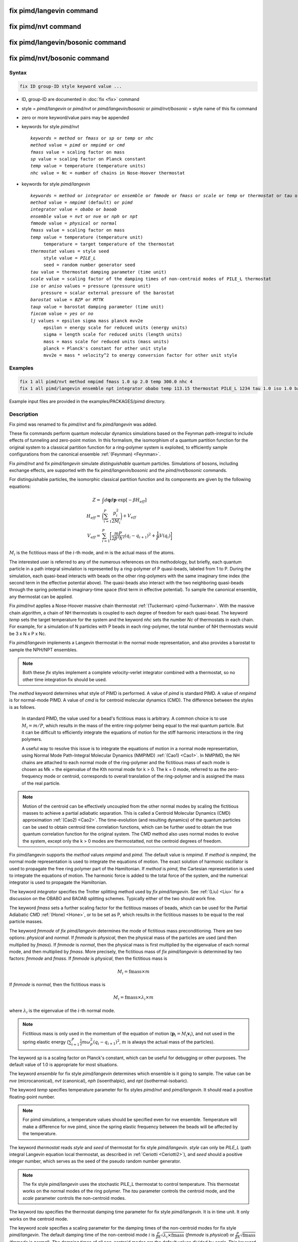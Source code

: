 .. index:: fix pimd/langevin
.. index:: fix pimd/nvt
.. index:: fix pimd/langevin/bosonic
.. index:: fix pimd/nvt/bosonic

fix pimd/langevin command
=========================

fix pimd/nvt command
====================

fix pimd/langevin/bosonic command
=================================

fix pimd/nvt/bosonic command
============================

Syntax
""""""

.. code-block:: LAMMPS

   fix ID group-ID style keyword value ...

* ID, group-ID are documented in :doc:`fix <fix>` command
* style = *pimd/langevin* or *pimd/nvt* or *pimd/langevin/bosonic* or *pimd/nvt/bosonic* = style name of this fix command
* zero or more keyword/value pairs may be appended
* keywords for style *pimd/nvt*

  .. parsed-literal::

     *keywords* = *method* or *fmass* or *sp* or *temp* or *nhc*
     *method* value = *pimd* or *nmpimd* or *cmd*
     *fmass* value = scaling factor on mass
     *sp* value = scaling factor on Planck constant
     *temp* value = temperature (temperature units)
     *nhc* value = Nc = number of chains in Nose-Hoover thermostat

* keywords for style *pimd/langevin*

  .. parsed-literal::

     *keywords* = *method* or *integrator* or *ensemble* or *fmmode* or *fmass* or *scale* or *temp* or *thermostat* or *tau* or *iso* or *aniso* or *barostat* or *taup* or *fixcom* or *lj*
     *method* value = *nmpimd* (default) or *pimd*
     *integrator* value = *obabo* or *baoab*
     *ensemble* value = *nvt* or *nve* or *nph* or *npt*
     *fmmode* value = *physical* or *normal*
     *fmass* value = scaling factor on mass
     *temp* value = temperature (temperature unit)
          temperature = target temperature of the thermostat
     *thermostat* values = style seed
          style value = *PILE_L*
          seed = random number generator seed
     *tau* value = thermostat damping parameter (time unit)
     *scale* value = scaling factor of the damping times of non-centroid modes of PILE_L thermostat
     *iso* or *aniso* values = pressure (pressure unit)
         pressure = scalar external pressure of the barostat
     *barostat* value = *BZP* or *MTTK*
     *taup* value = barostat damping parameter (time unit)
     *fixcom* value = *yes* or *no*
     *lj* values = epsilon sigma mass planck mvv2e
          epsilon = energy scale for reduced units (energy units)
          sigma = length scale for reduced units (length units)
          mass = mass scale for reduced units (mass units)
          planck = Planck's constant for other unit style
          mvv2e = mass * velocity^2 to energy conversion factor for other unit style

Examples
""""""""

.. code-block:: LAMMPS

   fix 1 all pimd/nvt method nmpimd fmass 1.0 sp 2.0 temp 300.0 nhc 4
   fix 1 all pimd/langevin ensemble npt integrator obabo temp 113.15 thermostat PILE_L 1234 tau 1.0 iso 1.0 barostat BZP taup 1.0

Example input files are provided in the examples/PACKAGES/pimd directory.

Description
"""""""""""

.. versionchanged:: 28Mar2023

Fix pimd was renamed to fix *pimd/nvt* and fix *pimd/langevin* was added.

These fix commands perform quantum molecular dynamics simulations based
on the Feynman path-integral to include effects of tunneling and
zero-point motion.  In this formalism, the isomorphism of a quantum
partition function for the original system to a classical partition
function for a ring-polymer system is exploited, to efficiently sample
configurations from the canonical ensemble :ref:`(Feynman) <Feynman>`.

.. versionadded:: TBD

   Fix *pimd/langevin/bosonic* and *pimd/nvt/bosonic* were added.

Fix *pimd/nvt* and fix *pimd/langevin* simulate *distinguishable* quantum particles.
Simulations of bosons, including exchange effects, are supported with the
fix *pimd/langevin/bosonic* and the *pimd/nvt/bosonic* commands.

For distinguishable particles, the isomorphic classical partition function and its components are given
by the following equations:

.. math::

   Z = & \int d\mathbf{q} d\mathbf{p} \cdot \textrm{exp} [ -\beta H_{eff} ] \\
   H_{eff} = & \bigg(\sum_{i=1}^P \frac{p_i^2}{2M_i}\bigg) + V_{eff} \\
   V_{eff} = & \sum_{i=1}^P \bigg[ \frac{mP}{2\beta^2 \hbar^2} (q_i - q_{i+1})^2 + \frac{1}{P} V(q_i)\bigg]

:math:`M_i` is the fictitious mass of the :math:`i`-th mode, and m is the actual mass of the atoms.

The interested user is referred to any of the numerous references on
this methodology, but briefly, each quantum particle in a path integral
simulation is represented by a ring-polymer of P quasi-beads, labeled
from 1 to P.  During the simulation, each quasi-bead interacts with
beads on the other ring-polymers with the same imaginary time index (the
second term in the effective potential above).  The quasi-beads also
interact with the two neighboring quasi-beads through the spring
potential in imaginary-time space (first term in effective potential).
To sample the canonical ensemble, any thermostat can be applied.

Fix *pimd/nvt* applies a Nose-Hoover massive chain thermostat
:ref:`(Tuckerman) <pimd-Tuckerman>`.  With the massive chain
algorithm, a chain of NH thermostats is coupled to each degree of
freedom for each quasi-bead.  The keyword *temp* sets the target
temperature for the system and the keyword *nhc* sets the number *Nc* of
thermostats in each chain.  For example, for a simulation of N particles
with P beads in each ring-polymer, the total number of NH thermostats
would be 3 x N x P x Nc.

Fix *pimd/langevin* implements a Langevin thermostat in the normal mode
representation, and also provides a barostat to sample the NPH/NPT ensembles.

.. note::

   Both these *fix* styles implement a complete velocity-verlet integrator
   combined with a thermostat, so no other time integration fix should be used.

The *method* keyword determines what style of PIMD is performed.  A
value of *pimd* is standard PIMD.  A value of *nmpimd* is for
normal-mode PIMD.  A value of *cmd* is for centroid molecular dynamics
(CMD).  The difference between the styles is as follows.

   In standard PIMD, the value used for a bead's fictitious mass is
   arbitrary.  A common choice is to use :math:`M_i = m/P`, which results in the
   mass of the entire ring-polymer being equal to the real quantum
   particle.  But it can be difficult to efficiently integrate the
   equations of motion for the stiff harmonic interactions in the ring
   polymers.

   A useful way to resolve this issue is to integrate the equations of
   motion in a normal mode representation, using Normal Mode
   Path-Integral Molecular Dynamics (NMPIMD) :ref:`(Cao1) <Cao1>`.  In
   NMPIMD, the NH chains are attached to each normal mode of the
   ring-polymer and the fictitious mass of each mode is chosen as Mk =
   the eigenvalue of the Kth normal mode for k > 0. The k = 0 mode,
   referred to as the zero-frequency mode or centroid, corresponds to
   overall translation of the ring-polymer and is assigned the mass of
   the real particle.

.. note::

   Motion of the centroid can be effectively uncoupled from the other
   normal modes by scaling the fictitious masses to achieve a partial
   adiabatic separation.  This is called a Centroid Molecular Dynamics
   (CMD) approximation :ref:`(Cao2) <Cao2>`.  The time-evolution (and
   resulting dynamics) of the quantum particles can be used to obtain
   centroid time correlation functions, which can be further used to
   obtain the true quantum correlation function for the original system.
   The CMD method also uses normal modes to evolve the system, except
   only the k > 0 modes are thermostatted, not the centroid degrees of
   freedom.

.. versionadded:: 21Nov2023

   Mode *pimd* added to fix pimd/langevin.

Fix pimd/langevin supports the *method* values *nmpimd* and *pimd*. The default
value is *nmpimd*.  If *method* is *nmpimd*, the normal mode representation is
used to integrate the equations of motion.  The exact solution of harmonic
oscillator is used to propagate the free ring polymer part of the Hamiltonian.
If *method* is *pimd*, the Cartesian representation is used to integrate the
equations of motion.  The harmonic force is added to the total force of the
system, and the numerical integrator is used to propagate the Hamiltonian.

The keyword *integrator* specifies the Trotter splitting method used by *fix
pimd/langevin*.  See :ref:`(Liu) <Liu>` for a discussion on the OBABO and BAOAB
splitting schemes. Typically either of the two should work fine.

The keyword *fmass* sets a further scaling factor for the fictitious
masses of beads, which can be used for the Partial Adiabatic CMD
:ref:`(Hone) <Hone>`, or to be set as P, which results in the fictitious
masses to be equal to the real particle masses.

The keyword *fmmode* of *fix pimd/langevin* determines the mode of fictitious
mass preconditioning. There are two options: *physical* and *normal*. If *fmmode* is
*physical*, then the physical mass of the particles are used (and then multiplied by
*fmass*). If *fmmode* is *normal*, then the physical mass is first multiplied by the
eigenvalue of each normal mode, and then multiplied by *fmass*. More precisely, the
fictitious mass of *fix pimd/langevin* is determined by two factors: *fmmode* and *fmass*.
If *fmmode* is *physical*, then the fictitious mass is

.. math::

   M_i = \mathrm{fmass} \times m

If *fmmode* is *normal*, then the fictitious mass is

.. math::

   M_i = \mathrm{fmass} \times \lambda_i \times m

where :math:`\lambda_i` is the eigenvalue of the :math:`i`-th normal mode.

.. note::

   Fictitious mass is only used in the momentum of the equation of motion
   (:math:`\mathbf{p}_i=M_i\mathbf{v}_i`), and not used in the spring elastic energy
   (:math:`\sum_{i=1}^P \frac{1}{2}m\omega_P^2(q_i - q_{i+1})^2`, :math:`m` is always the
   actual mass of the particles).

The keyword *sp* is a scaling factor on Planck's constant, which can
be useful for debugging or other purposes.  The default value of 1.0
is appropriate for most situations.

The keyword *ensemble* for fix style *pimd/langevin* determines which ensemble is it
going to sample. The value can be *nve* (microcanonical), *nvt* (canonical), *nph* (isoenthalpic),
and *npt* (isothermal-isobaric).

The keyword *temp* specifies temperature parameter for fix styles *pimd/nvt* and *pimd/langevin*. It should read
a positive floating-point number.

.. note::

   For pimd simulations, a temperature values should be specified even for nve ensemble. Temperature will make a difference
   for nve pimd, since the spring elastic frequency between the beads will be affected by the temperature.

The keyword *thermostat* reads *style* and *seed* of thermostat for fix style *pimd/langevin*.
*style* can only be *PILE_L* (path integral Langevin equation local thermostat, as described in :ref:`Ceriotti <Ceriotti2>`), and *seed* should a positive integer number, which serves as the seed of the pseudo random number generator.

.. note::

   The fix style *pimd/langevin* uses the stochastic PILE_L thermostat to control temperature. This thermostat works on the normal modes
   of the ring polymer. The *tau* parameter controls the centroid mode, and the *scale* parameter controls the non-centroid modes.

The keyword *tau* specifies the thermostat damping time parameter for fix style *pimd/langevin*. It is in time unit. It only works on the centroid mode.

The keyword *scale* specifies a scaling parameter for the damping times of the non-centroid modes for fix style *pimd/langevin*. The default
damping time of the non-centroid mode :math:`i` is :math:`\frac{P}{\beta\hbar}\sqrt{\lambda_i\times\mathrm{fmass}}` (*fmmode* is *physical*) or  :math:`\frac{P}{\beta\hbar}\sqrt{\mathrm{fmass}}` (*fmmode* is *normal*). The damping times of all non-centroid modes are the default values divided by *scale*. This keyword should be used only with *method*=*nmpimd*.

The barostat parameters for fix style *pimd/langevin* with *npt* or *nph* ensemble is specified using one of *iso* and *aniso*
keywords. A *pressure* value should be given with pressure unit. The keyword *iso* means couple all 3 diagonal components together when pressure is computed (hydrostatic pressure), and dilate/contract the dimensions together. The keyword *aniso* means x, y, and z dimensions are controlled independently using the Pxx, Pyy, and Pzz components of the stress tensor as the driving forces, and the specified scalar external pressure.

The keyword *barostat* reads *style* of barostat for fix style *pimd/langevin*. *style* can
be *BZP* (Bussi-Zykova-Parrinello, as described in :ref:`Bussi <Bussi>`) or *MTTK* (Martyna-Tuckerman-Tobias-Klein, as described in :ref:`Martyna1 <Martyna3>` and :ref:`Martyna2 <Martyna4>`).

The keyword *taup* specifies the barostat damping time parameter for fix style *pimd/langevin*. It is in time unit.

The keyword *fixcom* specifies whether the center-of-mass of the extended ring-polymer system is fixed during the pimd simulation.
Once *fixcom* is set to be *yes*, the center-of-mass velocity will be distracted from the centroid-mode velocities in each step.

The keyword *lj* should be used if :doc:`lj units <units>` is used for *fix pimd/langevin*. Typically one may want to use
reduced units to run the simulation, and then convert the results into some physical units (for example, :doc:`metal units <units>`). In this case, the 5 quantities in the physical mass units are needed: epsilon (energy scale), sigma (length scale), mass, Planck's constant, mvv2e (mass * velocity^2 to energy conversion factor). Planck's constant and mvv2e can be found in src/update.cpp. If there is no need to convert reduced units to physical units, you can omit the keyword *lj* and these five values will be set to 1.

The PIMD algorithm in LAMMPS is implemented as a hyper-parallel scheme
as described in :ref:`Calhoun <Calhoun>`.  In LAMMPS this is done by using
:doc:`multi-replica feature <Howto_replica>` in LAMMPS, where each
quasi-particle system is stored and simulated on a separate partition
of processors.  The following diagram illustrates this approach.  The
original system with 2 ring polymers is shown in red.  Since each ring
has 4 quasi-beads (imaginary time slices), there are 4 replicas of the
system, each running on one of the 4 partitions of processors.  Each
replica (shown in green) owns one quasi-bead in each ring.

.. image:: JPG/pimd.jpg
   :align: center

To run a PIMD simulation with M quasi-beads in each ring polymer using
N MPI tasks for each partition's domain-decomposition, you would use P
= MxN processors (cores) and run the simulation as follows:

.. code-block:: bash

   mpirun -np P lmp_mpi -partition MxN -in script

Note that in the LAMMPS input script for a multi-partition simulation,
it is often very useful to define a :doc:`uloop-style variable <variable>` such as

.. code-block:: LAMMPS

   variable ibead uloop M pad

where M is the number of quasi-beads (partitions) used in the
calculation.  The uloop variable can then be used to manage I/O
related tasks for each of the partitions, e.g.

.. code-block:: LAMMPS

   dump dcd all dcd 10 system_${ibead}.dcd
   dump 1 all custom 100 ${ibead}.xyz id type x y z vx vy vz ix iy iz fx fy fz
   restart 1000 system_${ibead}.restart1 system_${ibead}.restart2
   read_restart system_${ibead}.restart2

.. note::

   Fix *pimd/langevin* dumps the Cartesian coordinates, but dumps the velocities and
   forces in the normal mode representation. If the Cartesian velocities and forces are
   needed, it is easy to perform the transformation when doing post-processing.

   It is recommended to dump the image flags (*ix iy iz*) for fix *pimd/langevin*. It
   will be useful if you want to calculate some estimators during post-processing.

Major differences of *fix pimd/nvt* and *fix pimd/langevin* are:

   #. *Fix pimd/nvt* includes Cartesian pimd, normal mode pimd, and centroid md. *Fix pimd/langevin* only intends to support normal mode pimd, as it is commonly enough for thermodynamic sampling.
   #. *Fix pimd/nvt* uses Nose-Hoover chain thermostat. *Fix pimd/langevin* uses Langevin thermostat.
   #. *Fix pimd/langevin* provides barostat, so the npt ensemble can be sampled. *Fix pimd/nvt* only support nvt ensemble.
   #. *Fix pimd/langevin* provides several quantum estimators in output.
   #. *Fix pimd/langevin* allows multiple processes for each bead. For *fix pimd/nvt*, there is a large chance that multi-process tasks for each bead may fail.
   #. The dump of *fix pimd/nvt* are all Cartesian. *Fix pimd/langevin* dumps normal-mode velocities and forces, and Cartesian coordinates.

Initially, the inter-replica communication and normal mode transformation parts of *fix pimd/langevin* are written based on
those of *fix pimd/nvt*, but are significantly revised.

Restart, fix_modify, output, run start/stop, minimize info
"""""""""""""""""""""""""""""""""""""""""""""""""""""""""""

Fix *pimd/nvt* writes the state of the Nose/Hoover thermostat over all
quasi-beads to :doc:`binary restart files <restart>`.  See the
:doc:`read_restart <read_restart>` command for info on how to re-specify
a fix in an input script that reads a restart file, so that the
operation of the fix continues in an uninterrupted fashion.

Fix *pimd/langevin* writes the state of the barostat overall beads to
:doc:`binary restart files <restart>`. Since it uses a stochastic thermostat,
the state of the thermostat is not written. However, the state of the system
can be restored by reading the restart file, except that it will re-initialize
the random number generator.

None of the :doc:`fix_modify <fix_modify>` options
are relevant to fix pimd/nvt.

Fix *pimd/nvt* computes a global 3-vector, which can be accessed by
various :doc:`output commands <Howto_output>`.  The three quantities in
the global vector are:

   #. the total spring energy of the quasi-beads,
   #. the current temperature of the classical system of ring polymers,
   #. the current value of the scalar virial estimator for the kinetic
      energy of the quantum system :ref:`(Herman) <Herman>`.

The vector values calculated by fix *pimd/nvt* are "extensive", except for the
temperature, which is "intensive".

Fix *pimd/langevin* computes a global vector of quantities, which
can be accessed by various :doc:`output commands <Howto_output>`. Note that
it outputs multiple log files, and different log files contain information
about different beads or modes (see detailed explanations below). If *ensemble*
is *nve* or *nvt*, the vector has 10 values:

   #. kinetic energy of the bead (if *method*=*pimd*) or normal mode (if *method*=*nmpimd*)
   #. spring elastic energy of the bead (if *method*=*pimd*) or normal mode (if *method*=*nmpimd*)
   #. potential energy of the bead
   #. total energy of all beads (conserved if *ensemble* is *nve*)
   #. primitive kinetic energy estimator
   #. virial energy estimator
   #. centroid-virial energy estimator
   #. primitive pressure estimator
   #. thermodynamic pressure estimator
   #. centroid-virial pressure estimator

The first 3 are different for different log files, and the others are the same for different log files.

If *ensemble* is *nph* or *npt*, the vector stores internal variables of the barostat. If *iso* is used,
the vector has 15 values:

   #. kinetic energy of the normal mode
   #. spring elastic energy of the normal mode
   #. potential energy of the bead
   #. total energy of all beads (conserved if *ensemble* is *nve*)
   #. primitive kinetic energy estimator
   #. virial energy estimator
   #. centroid-virial energy estimator
   #. primitive pressure estimator
   #. thermodynamic pressure estimator
   #. centroid-virial pressure estimator
   #. barostat velocity
   #. barostat kinetic energy
   #. barostat potential energy
   #. barostat cell Jacobian
   #. enthalpy of the extended system (sum of 4, 12, 13, and 14; conserved if *ensemble* is *nph*)

If *aniso* or *x* or *y* or *z* is used for the barostat, the vector has 17 values:

   #. kinetic energy of the normal mode
   #. spring elastic energy of the normal mode
   #. potential energy of the bead
   #. total energy of all beads (conserved if *ensemble* is *nve*)
   #. primitive kinetic energy estimator
   #. virial energy estimator
   #. centroid-virial energy estimator
   #. primitive pressure estimator
   #. thermodynamic pressure estimator
   #. centroid-virial pressure estimator
   #. x component of barostat velocity
   #. y component of barostat velocity
   #. z component of barostat velocity
   #. barostat kinetic energy
   #. barostat potential energy
   #. barostat cell Jacobian
   #. enthalpy of the extended system (sum of 4, 14, 15, and 16; conserved if *ensemble* is *nph*)

No parameter of fix *pimd/nvt* or *pimd/langevin* can be used with the *start/stop* keywords
of the :doc:`run <run>` command.  Fix *pimd/nvt* or *pimd/langevin* is not invoked during
:doc:`energy minimization <minimize>`.

Restrictions
""""""""""""

These fixes are part of the REPLICA package.  They are only enabled if
LAMMPS was built with that package.  See the :doc:`Build package
<Build_package>` page for more info.

Fix *pimd/nvt* cannot be used with :doc:`lj units <units>`.
Fix *pimd/langevin* can be used with :doc:`lj units <units>`.
See the documentation above for how to use it.

Only some combinations of fix styles and their options support
partitions with multiple processors.  LAMMPS will stop with an
error if multi-processor partitions are not supported.

A PIMD simulation can be initialized with a single data file read via
the :doc:`read_data <read_data>` command.  However, this means all
quasi-beads in a ring polymer will have identical positions and
velocities, resulting in identical trajectories for all quasi-beads.  To
avoid this, users can simply initialize velocities with different random
number seeds assigned to each partition, as defined by the uloop
variable, e.g.

.. code-block:: LAMMPS

   velocity all create 300.0 1234${ibead} rot yes dist gaussian

Related commands
""""""""""""""""

:doc:`fix ipi <fix_ipi>`

Default
"""""""

The keyword defaults for fix *pimd/nvt* are method = pimd, fmass = 1.0, sp
= 1.0, temp = 300.0, and nhc = 2.

The keyword defaults for fix *pimd/langevin* are integrator = obabo, method = nmpimd, ensemble = nvt, fmmode = physical, fmass = 1.0,
scale = 1, temp = 298.15, thermostat = PILE_L, tau = 1.0, iso = 1.0, taup = 1.0, barostat = BZP, fixcom = yes, and lj = 1 for all its arguments.

----------

.. _Feynman:

**(Feynman)** R. Feynman and A. Hibbs, Chapter 7, Quantum Mechanics and
Path Integrals, McGraw-Hill, New York (1965).

.. _pimd-Tuckerman:

**(Tuckerman)** M. Tuckerman and B. Berne, J Chem Phys, 99, 2796 (1993).

.. _Cao1:

**(Cao1)** J. Cao and B. Berne, J Chem Phys, 99, 2902 (1993).

.. _Cao2:

**(Cao2)** J. Cao and G. Voth, J Chem Phys, 100, 5093 (1994).

.. _Hone:

**(Hone)** T. Hone, P. Rossky, G. Voth, J Chem Phys, 124,
154103 (2006).

.. _Calhoun:

**(Calhoun)** A. Calhoun, M. Pavese, G. Voth, Chem Phys Letters, 262,
415 (1996).

.. _Herman:

**(Herman)** M. F. Herman, E. J. Bruskin, B. J. Berne, J Chem Phys, 76, 5150 (1982).

.. _Bussi:

**(Bussi)** G. Bussi, T. Zykova-Timan, M. Parrinello, J Chem Phys, 130, 074101 (2009).

.. _Ceriotti3:

**(Ceriotti)** M. Ceriotti, M. Parrinello, T. Markland, D. Manolopoulos, J. Chem. Phys. 133, 124104 (2010).

.. _Martyna3:

**(Martyna1)** G. Martyna, D. Tobias, M. Klein, J. Chem. Phys. 101, 4177 (1994).

.. _Martyna4:

**(Martyna2)** G. Martyna, A. Hughes, M. Tuckerman, J. Chem. Phys. 110, 3275 (1999).

.. _Liujian:

**(Liu)** J. Liu, D. Li, X. Liu, J. Chem. Phys. 145, 024103 (2016).
